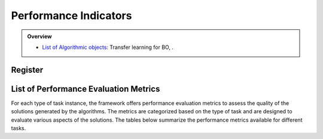 Performance Indicators
======================


.. admonition:: Overview
   :class: info

   - `List of Algorithmic objects <https://link-to-parallelization>`_: Transfer learning for BO, .


Register
--------


List of Performance Evaluation Metrics
--------------------------------------

For each type of task instance, the framework offers performance evaluation metrics to assess the quality of the solutions generated by the algorithms. The metrics are categorized based on the type of task and are designed to evaluate various aspects of the solutions. The tables below summarize the performance metrics available for different tasks.

+------------------------+-------------------+------------------------------------------------------------+------------+------------------+
| **Task**               | **Metric**        | **Description**                                            | **Scale**  | **Type**         |
+========================+===================+============================================================+============+==================+
| **Synthetic**          | Absolute Error    | The difference between the min value and the optimal       | [0, ∞]     | Minimization     |
|                        |                   | solution.                                                  |            |                  |
+------------------------+-------------------+------------------------------------------------------------+------------+------------------+
| **HPO (Classification)**| F1 Score          | The mean of precision and recall, providing a balanced     | [0, 1]     | Maximization     |
|                        |                   | measure of accuracy.                                       |            |                  |
+------------------------+-------------------+------------------------------------------------------------+------------+------------------+
|                        | Area Under Curve  | The area under the receiver operating characteristic       | [0, 1]     | Maximization     |
|                        |                   | (ROC) curve, quantifying the overall ability of a classifier|           |                  |
|                        |                   | to discriminate between positive and negative instances.   |            |                  |
+------------------------+-------------------+------------------------------------------------------------+------------+------------------+
| **HPO (Regression)**   | RMSE              | Root mean squared error (RMSE) measures the average        | [0, ∞]     | Minimization     |
|                        |                   | magnitude of the differences between predicted values and  |            |                  |
|                        |                   | actual values.                                             |            |                  |
+------------------------+-------------------+------------------------------------------------------------+------------+------------------+
|                        | MAE               | Mean absolute error (MAE) measures the average absolute    | [0, ∞]     | Minimization     |
|                        |                   | differences between predicted values and actual values.    |            |                  |
+------------------------+-------------------+------------------------------------------------------------+------------+------------------+
| **Protein Design**     | Binding Affinity  | The strength of the interaction between a protein and its  | [-∞, 0]    | Minimization     |
|                        |                   | ligand, typically measured by the equilibrium dissociation |            |                  |
|                        |                   | constant.                                                  |            |                  |
+------------------------+-------------------+------------------------------------------------------------+------------+------------------+
| **RNA Inverse Design** | GC-content        | The percentage of guanine (G) and cytosine (C) bases in a  | [0, 1]     | Maximization     |
|                        |                   | DNA or RNA molecule, which affects the stability and       |            |                  |
|                        |                   | melting temperature.                                       |            |                  |
+------------------------+-------------------+------------------------------------------------------------+------------+------------------+
| **LLVM/GCC**           | Avg Execution Time| The average execution time of multiple runs.               | [0, ∞]     | Minimization     |
+------------------------+-------------------+------------------------------------------------------------+------------+------------------+
|                        | Compilation Time  | The time required to compile the code.                     | [0, ∞]     | Minimization     |
+------------------------+-------------------+------------------------------------------------------------+------------+------------------+
|                        | File Size         | The size of the executable file generated after compilation.| [0, ∞]    | Minimization     |
+------------------------+-------------------+------------------------------------------------------------+------------+------------------+
|                        | Max RSS           | The maximum resident set size used during execution.       | [0, ∞]     | Minimization     |
+------------------------+-------------------+------------------------------------------------------------+------------+------------------+
|                        | PAPI TOT CYC      | The total number of CPU cycles consumed during execution.  | [0, ∞]     | Minimization     |
+------------------------+-------------------+------------------------------------------------------------+------------+------------------+
|                        | PAPI TOT INS      | The total number of instructions executed by the CPU.      | [0, ∞]     | Minimization     |
+------------------------+-------------------+------------------------------------------------------------+------------+------------------+
|                        | PAPI BR MSP       | The number of times the CPU mispredicted branch directions.| [0, ∞]     | Minimization     |
+------------------------+-------------------+------------------------------------------------------------+------------+------------------+
|                        | PAPI BR PRC       | The number of times the CPU correctly predicted branch     | [0, ∞]     | Minimization     |
|                        |                   | directions.                                                |            |                  |
+------------------------+-------------------+------------------------------------------------------------+------------+------------------+
|                        | PAPI BR CN        | The number of conditional branch instructions.             | [0, ∞]     | Minimization     |
+------------------------+-------------------+------------------------------------------------------------+------------+------------------+
|                        | PAPI MEM WCY      | The number of cycles spent waiting for memory access.      | [0, ∞]     | Minimization     |
+------------------------+-------------------+------------------------------------------------------------+------------+------------------+
| **MySQL**              | Throughput        | The number of transactions processed per unit of time.     | [0, ∞]     | Maximization     |
+------------------------+-------------------+------------------------------------------------------------+------------+------------------+
|                        | Latency           | The time required to complete a single transaction from    | [0, ∞]     | Minimization     |
|                        |                   | initiation to completion.                                  |            |                  |
+------------------------+-------------------+------------------------------------------------------------+------------+------------------+
|                        | CPU Usage         | The proportion of CPU resources used during database       | [0, ∞]     | Minimization     |
|                        |                   | operations.                                                |            |                  |
+------------------------+-------------------+------------------------------------------------------------+------------+------------------+
|                        | Memory Usage      | The amount of memory resources used during database        | [0, ∞]     | Minimization     |
|                        |                   | operations.                                                |            |                  |
+------------------------+-------------------+------------------------------------------------------------+------------+------------------+
| **Hadoop**             | Execution Time    | The execution time of a big data task.                     | [0, ∞]     | Minimization     |
+------------------------+-------------------+------------------------------------------------------------+------------+------------------+

